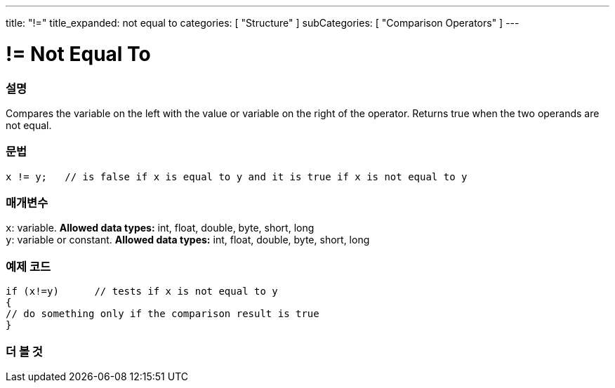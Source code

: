 ---
title: "!="
title_expanded: not equal to
categories: [ "Structure" ]
subCategories: [ "Comparison Operators" ]
---





= != Not Equal To


// OVERVIEW SECTION STARTS
[#overview]
--

[float]
=== 설명
Compares the variable on the left with the value or variable on the right of the operator. Returns true when the two operands are not equal. 
[%hardbreaks]


[float]
=== 문법
[source,arduino]
----
x != y;   // is false if x is equal to y and it is true if x is not equal to y
----

[float]
=== 매개변수
`x`: variable. *Allowed data types:* int, float, double, byte, short, long +
`y`: variable or constant. *Allowed data types:* int, float, double, byte, short, long

--
// OVERVIEW SECTION ENDS



// HOW TO USE SECTION STARTS
[#howtouse]
--

[float]
=== 예제 코드

[source,arduino]
----
if (x!=y)      // tests if x is not equal to y
{
// do something only if the comparison result is true
}
----
[%hardbreaks]


--
// HOW TO USE SECTION ENDS




// SEE ALSO SECTION
[#see_also]
--

[float]
=== 더 볼 것

[role="language"]


--
// SEE ALSO SECTION ENDS

